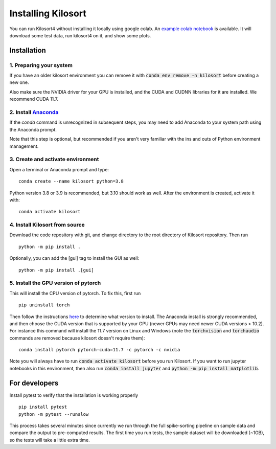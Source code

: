 Installing Kilosort
===================
You can run Kilosort4 without installing it locally using google colab.
An `example colab notebook <https://colab.research.google.com/drive/1gFZa8TEBDXmg_CB5RwuT_52Apl3hP0Ie?usp=sharing>`_
is available. It will download some test data, run kilosort4 on it,
and show some plots.


Installation
------------
1. Preparing your system
^^^^^^^^^^^^^^^^^^^^^^^^
If you have an older kilosort environment you can remove it with
:code:`conda env remove -n kilosort` before creating a new one.

Also make sure the NVIDIA driver for your GPU is installed, and the CUDA and
CUDNN libraries for it are installed. We recommend CUDA 11.7.


2. Install `Anaconda <https://www.anaconda.com/products/distribution>`_
^^^^^^^^^^^^^^^^^^^^^^^^^^^^^^^^^^^^^^^^^^^^^^^^^^^^^^^^^^^^^^^^^^^^^^^
If the `conda` command is unrecognized in subsequent steps, you may need to
add Anaconda to your system path using the Anaconda prompt.

Note that this step is optional, but recommended if you aren't very familiar
with the ins and outs of Python environment management.


3. Create and activate environment
^^^^^^^^^^^^^^^^^^^^^^^^^^^^^^^^^^
Open a terminal or Anaconda prompt and type:
::

    conda create --name kilosort python=3.8

Python version 3.8 or 3.9 is recommended, but 3.10 should work as well.
After the environment is created, activate it with:
::

    conda activate kilosort


4. Install Kilosort from source
^^^^^^^^^^^^^^^^^^^^^^^^^^^^^^^
Download the code repository with git, and change directory to the root directory
of Kilosort repository. Then run
::

    python -m pip install .

Optionally, you can add the [gui] tag to install the GUI as well:
::

    python -m pip install .[gui]


5. Install the GPU version of pytorch
^^^^^^^^^^^^^^^^^^^^^^^^^^^^^^^^^^^^^
This will install the CPU version of pytorch. To fix this, first run
::

    pip uninstall torch

Then follow the instructions `here <https://pytorch.org/get-started/locally/>`_
to determine what version to install. The Anaconda install is strongly recommended,
and then choose the CUDA version that is supported by your GPU (newer GPUs may
need newer CUDA versions > 10.2). For instance this command will install the 11.7
version on Linux and Windows (note the :code:`torchvision` and :code:`torchaudio`
commands are removed because kilosort doesn't require them):
::

    conda install pytorch pytorch-cuda=11.7 -c pytorch -c nvidia

Note you will always have to run :code:`conda activate kilosort` before you run
Kilosort. If you want to run jupyter notebooks in this environment, then also
run :code:`conda install jupyter` and :code:`python -m pip install matplotlib`.


For developers
--------------
Install pytest to verify that the installation is working properly
::

    pip install pytest
    python -m pytest --runslow


This process takes several minutes since currently we run through the full
spike-sorting pipeline on sample data and compare the output to pre-computed
results. The first time you run tests, the sample dataset will be downloaded
(~1GB), so the tests will take a little extra time.
